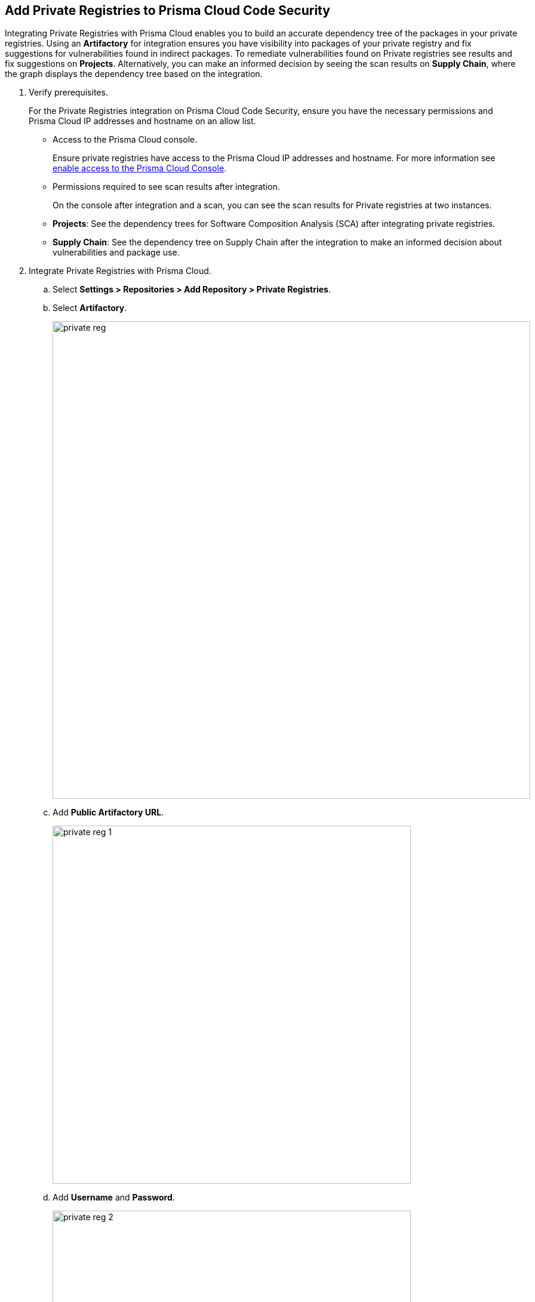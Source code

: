 :topic_type: task

[.task]
== Add Private Registries to Prisma Cloud Code Security

Integrating Private Registries with Prisma Cloud enables you to build an accurate dependency tree of the packages in your private registries. Using an *Artifactory* for integration ensures you have visibility into packages of your private registry and fix suggestions for vulnerabilities found in indirect packages.
To remediate vulnerabilities found on Private registries see results and fix suggestions on *Projects*. Alternatively, you can make an informed decision by seeing the scan results on *Supply Chain*, where the graph displays the dependency tree based on the integration.


[.procedure]

. Verify prerequisites.
+
For the Private Registries integration on Prisma Cloud Code Security, ensure you have the necessary permissions and Prisma Cloud IP addresses and hostname on an allow list.
+
* Access to the Prisma Cloud console.
+
Ensure private registries have access to the Prisma Cloud IP addresses and hostname. For more information see https://docs.paloaltonetworks.com/prisma/prisma-cloud/prisma-cloud-admin/get-started-with-prisma-cloud/enable-access-prisma-cloud-console.html#id7cb1c15c-a2fa-4072-%20b074-063158eeec08[enable access to the Prisma Cloud Console].
+
* Permissions required to see scan results after integration.
+
On the console after integration and a scan, you can see the scan results for Private registries at two instances.
+
* *Projects*: See the dependency trees for Software Composition Analysis (SCA) after integrating private registries.
* *Supply Chain*: See the dependency tree on Supply Chain after the integration to make an informed decision about vulnerabilities and package use.

. Integrate Private Registries with Prisma Cloud.

.. Select *Settings > Repositories > Add Repository > Private Registries*.

.. Select *Artifactory*.
+
image::private-reg.png[width=800]

.. Add *Public Artifactory URL*.
+
image::private-reg-1.png[width=600]

.. Add *Username* and *Password*.
+
image::private-reg-2.png[width=600]
+
NOTE: The permissions associated with the username determine the scan results for private registries.

.. Select *Next*.

. Add Package Manager to configure registry scans on the console.

.. Select a *Package Manager* to configure as a default integration.
+
image::private-reg-3.png[width=600]

.. Select *Registries* that package managers use.
+
image::private-reg-4.png[width=600]
+
NOTE: NPM requires you to define your repository is `Private`. For Maven, you can select *Mirror Registry* if the repository is a mirror of an existing repository.

.. Select *Add Package*.
+
image::private-reg-5.png[width=600]

.. Select *Done*.
+
Access *Settings > Repositories* to see the latest list of Private Registries integrations.
+
//To remediate scan results for private registries.
//+
Access *Code Security > Projects > Vulnerabilities* to see the scan results of private registries integrations to remediate vulnerabilities.
+
NOTE: After a private registry integration, the registry is a default reference for package versions on the console. Therefore, if a private fix version for the registry is not available, then recommendation on the console will be a public fix version.
+
Additionally, you can access *Code Security > Supply Chain* to view the dependency tree of the private packages.
+
Optionally, you can choose to delete a private registry integration on the console. Access *Settings > Repositories > Add Repository > Private Registries > Artifactory* and then select *Delete*.
+
image::private-reg-6.png[width=600]